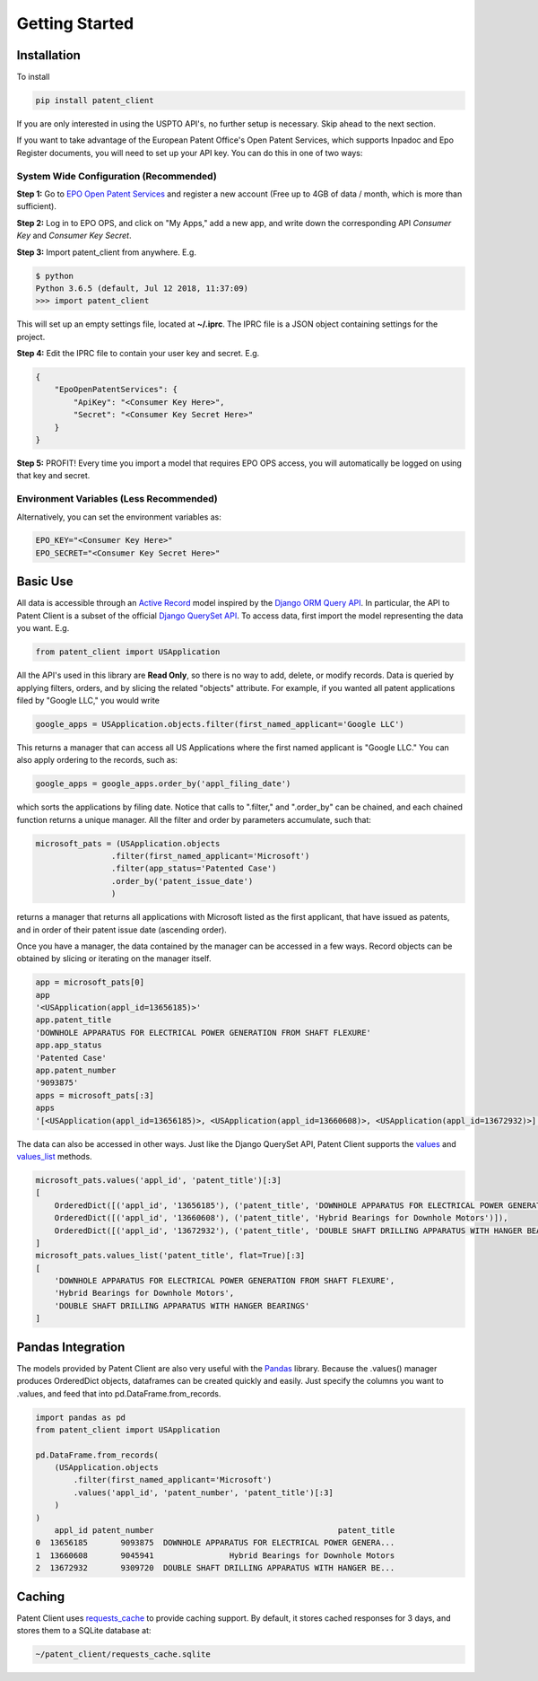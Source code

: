 Getting Started
^^^^^^^^^^^^^^^

Installation
============

To install 

.. code-block:: console

    pip install patent_client

If you are only interested in using the USPTO API's, no further setup is necessary. Skip ahead to the next section.

If you want to take advantage of the European Patent Office's Open Patent Services, 
which supports Inpadoc and Epo Register documents, you will need to set up your API key. You can do this in one of two ways:

System Wide Configuration (Recommended)
---------------------------------------

**Step 1:** Go to `EPO Open Patent Services <https://www.epo.org/searching-for-patents/data/web-services/ops.html#tab-1>`_ and 
register a new account (Free up to 4GB of data / month, which is more than sufficient).

**Step 2:** Log in to EPO OPS, and click on "My Apps," add a new app, and write down the corresponding API *Consumer Key* and *Consumer Key Secret*.

**Step 3:** Import patent_client from anywhere. E.g. 

.. code-block:: console

    $ python
    Python 3.6.5 (default, Jul 12 2018, 11:37:09)
    >>> import patent_client

This will set up an empty settings file, located at **~/.iprc**. The IPRC file is a JSON object containing settings for the project.

**Step 4:** Edit the IPRC file to contain your user key and secret. E.g. 

.. code-block:: json

    {
        "EpoOpenPatentServices": {
            "ApiKey": "<Consumer Key Here>",
            "Secret": "<Consumer Key Secret Here>"
        }
    }

**Step 5:** PROFIT! Every time you import a model that requires EPO OPS access, you will automatically be logged on using that key and secret.

Environment Variables (Less Recommended)
----------------------------------------

Alternatively, you can set the environment variables as:

.. code-block:: console

    EPO_KEY="<Consumer Key Here>"
    EPO_SECRET="<Consumer Key Secret Here>"


Basic Use
=========

All data is accessible through an `Active Record <https://en.wikipedia.org/wiki/Active_record_pattern>`_ model 
inspired by the `Django ORM Query API <https://docs.djangoproject.com/en/2.1/topics/db/queries/>`_. In particular, the API to Patent Client is a subset
of the official `Django QuerySet API <https://docs.djangoproject.com/en/2.1/ref/models/querysets/>`_. To access data, first import the model
representing the data you want. E.g. 

.. code-block:: python

    from patent_client import USApplication

All the API's used in this library are **Read Only**, so there is no way to add, delete, or modify records. Data is queried by applying filters,
orders, and by slicing the related "objects" attribute. For example, if you wanted all patent applications filed by "Google LLC," you would write

.. code-block:: python

    google_apps = USApplication.objects.filter(first_named_applicant='Google LLC')

This returns a manager that can access all US Applications where the first named applicant is "Google LLC." You can also apply ordering to the records, such as:

.. code-block:: python

    google_apps = google_apps.order_by('appl_filing_date')

which sorts the applications by filing date. Notice that calls to ".filter," and ".order_by" can be chained, and each chained function returns a unique manager. All the filter and order by parameters accumulate, such that:

.. code-block:: python

    microsoft_pats = (USApplication.objects
                    .filter(first_named_applicant='Microsoft')
                    .filter(app_status='Patented Case')
                    .order_by('patent_issue_date')
                    )

returns a manager that returns all applications with Microsoft listed as the first applicant, that have issued as patents, and in order of their patent issue date (ascending order).

Once you have a manager, the data contained by the manager can be accessed in a few ways. Record objects can be obtained by slicing or iterating on the manager itself.

.. code-block:: python

    app = microsoft_pats[0]
    app
    '<USApplication(appl_id=13656185)>'
    app.patent_title
    'DOWNHOLE APPARATUS FOR ELECTRICAL POWER GENERATION FROM SHAFT FLEXURE'
    app.app_status
    'Patented Case'
    app.patent_number
    '9093875'
    apps = microsoft_pats[:3]
    apps
    '[<USApplication(appl_id=13656185)>, <USApplication(appl_id=13660608)>, <USApplication(appl_id=13672932)>]'

The data can also be accessed in other ways. Just like the Django QuerySet API, Patent Client supports the 
`values <https://docs.djangoproject.com/en/2.1/ref/models/querysets/#values>`_ and 
`values_list <https://docs.djangoproject.com/en/2.1/ref/models/querysets/#values-list>`_ methods.

.. code-block:: python

    microsoft_pats.values('appl_id', 'patent_title')[:3]
    [
        OrderedDict([('appl_id', '13656185'), ('patent_title', 'DOWNHOLE APPARATUS FOR ELECTRICAL POWER GENERATION FROM SHAFT FLEXURE')]), 
        OrderedDict([('appl_id', '13660608'), ('patent_title', 'Hybrid Bearings for Downhole Motors')]), 
        OrderedDict([('appl_id', '13672932'), ('patent_title', 'DOUBLE SHAFT DRILLING APPARATUS WITH HANGER BEARINGS')])
    ]
    microsoft_pats.values_list('patent_title', flat=True)[:3]
    [
        'DOWNHOLE APPARATUS FOR ELECTRICAL POWER GENERATION FROM SHAFT FLEXURE', 
        'Hybrid Bearings for Downhole Motors', 
        'DOUBLE SHAFT DRILLING APPARATUS WITH HANGER BEARINGS'
    ]

Pandas Integration
==================

The models provided by Patent Client are also very useful with the `Pandas <https://pandas.pydata.org/>`_ library.
Because the .values() manager produces OrderedDict objects, dataframes can be created quickly and easily. Just 
specify the columns you want to .values, and feed that into pd.DataFrame.from_records.

.. code-block:: python

    import pandas as pd
    from patent_client import USApplication

    pd.DataFrame.from_records(
        (USApplication.objects
            .filter(first_named_applicant='Microsoft')
            .values('appl_id', 'patent_number', 'patent_title')[:3]
        )
    )
        appl_id patent_number                                       patent_title
    0  13656185       9093875  DOWNHOLE APPARATUS FOR ELECTRICAL POWER GENERA...
    1  13660608       9045941                Hybrid Bearings for Downhole Motors
    2  13672932       9309720  DOUBLE SHAFT DRILLING APPARATUS WITH HANGER BE...
    
Caching
=======

Patent Client uses `requests_cache <https://requests-cache.readthedocs.io/>`_ to provide caching support. By default, it stores
cached responses for 3 days, and stores them to a SQLite database at:

.. code-block:: bash

    ~/patent_client/requests_cache.sqlite





